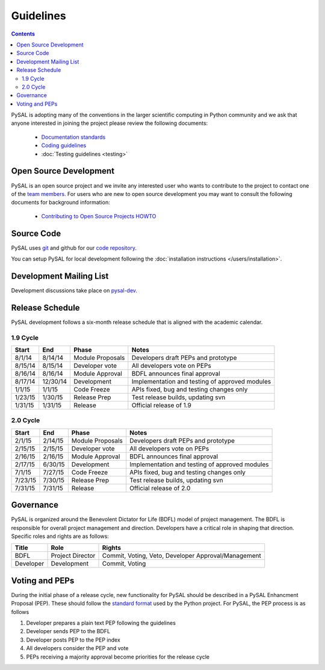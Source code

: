 .. _guidelines:

==========
Guidelines
==========
.. contents::

PySAL is adopting many of the conventions in the larger scientific computing
in Python community and we ask that anyone interested in joining the project
please review the following documents:

 * `Documentation standards <http://projects.scipy.org/numpy/wiki/CodingStyleGuidelines>`_
 * `Coding guidelines <http://www.python.org/dev/peps/pep-0008/>`_
 * :doc:`Testing guidelines <testing>`


-----------------------
Open Source Development
-----------------------

PySAL is an open source project and we invite any interested user who wants to
contribute to the project to contact one of the
`team members <https://github.com/pysal?tab=members>`_. For users who
are new to open source development you may want to consult the following
documents for background information:

 * `Contributing to Open Source Projects HOWTO
   <http://www.kegel.com/academy/opensource.html>`_




-----------------------
Source Code
-----------------------


PySAL uses `git <http://git-scm.com/>`_ and github for our  `code repository <https://github.com/pysal/pysal.git/>`_.


You can setup PySAL for local development following the :doc:`installation instructions </users/installation>`.


------------------------
Development Mailing List
------------------------

Development discussions take place on `pysal-dev
<http://groups.google.com/group/pysal-dev>`_.


-----------------------
Release Schedule
-----------------------

PySAL development follows a six-month release schedule that is aligned with
the academic calendar.

1.9 Cycle
=========

========   ========   ================= ====================================================
Start      End        Phase             Notes
========   ========   ================= ====================================================
8/1/14      8/14/14   Module Proposals  Developers draft PEPs and prototype
8/15/14     8/15/14   Developer vote    All developers vote on PEPs 
8/16/14     8/16/14   Module Approval   BDFL announces final approval
8/17/14    12/30/14   Development       Implementation and testing of approved modules
1/1/15       1/1/15   Code Freeze       APIs fixed, bug and testing changes only
1/23/15     1/30/15   Release Prep      Test release builds, updating svn 
1/31/15     1/31/15   Release           Official release of 1.9
========   ========   ================= ====================================================



2.0 Cycle
=========

========   ========   ================= ====================================================
Start      End        Phase             Notes
========   ========   ================= ====================================================
2/1/15      2/14/15   Module Proposals  Developers draft PEPs and prototype
2/15/15     2/15/15   Developer vote    All developers vote on PEPs 
2/16/15     2/16/15   Module Approval   BDFL announces final approval
2/17/15     6/30/15   Development       Implementation and testing of approved modules
7/1/15      7/27/15   Code Freeze       APIs fixed, bug and testing changes only
7/23/15     7/30/15   Release Prep      Test release builds, updating svn 
7/31/15     7/31/15   Release           Official release of 2.0
========   ========   ================= ====================================================





-----------------------
Governance
-----------------------

PySAL is organized around the Benevolent Dictator for Life (BDFL) model of project management.
The BDFL is responsible for overall project management and direction. Developers have a critical role in shaping that
direction. Specific roles and rights are as follows:

=========   ================        ===================================================
Title       Role                    Rights
=========   ================        ===================================================
BDFL        Project Director        Commit, Voting, Veto, Developer Approval/Management
Developer   Development             Commit, Voting
=========   ================        ===================================================

-----------------------
Voting and PEPs
-----------------------

During the initial phase of a release cycle, new functionality for PySAL should be described in a PySAL Enhancment
Proposal (PEP). These should follow the
`standard format  <http://www.python.org/dev/peps/pep-0009/>`_
used by the Python project. For PySAL, the PEP process is as follows

#. Developer prepares a plain text PEP following the guidelines

#. Developer sends PEP to the BDFL

#. Developer posts PEP to the PEP index

#. All developers consider the PEP and vote

#. PEPs receiving a majority approval become priorities for the release cycle




